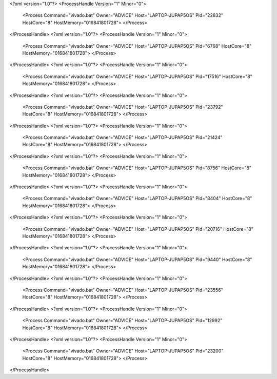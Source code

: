 <?xml version="1.0"?>
<ProcessHandle Version="1" Minor="0">
    <Process Command="vivado.bat" Owner="ADVICE" Host="LAPTOP-JUPAP5OS" Pid="22832" HostCore="8" HostMemory="016841801728">
    </Process>
</ProcessHandle>
<?xml version="1.0"?>
<ProcessHandle Version="1" Minor="0">
    <Process Command="vivado.bat" Owner="ADVICE" Host="LAPTOP-JUPAP5OS" Pid="6768" HostCore="8" HostMemory="016841801728">
    </Process>
</ProcessHandle>
<?xml version="1.0"?>
<ProcessHandle Version="1" Minor="0">
    <Process Command="vivado.bat" Owner="ADVICE" Host="LAPTOP-JUPAP5OS" Pid="17516" HostCore="8" HostMemory="016841801728">
    </Process>
</ProcessHandle>
<?xml version="1.0"?>
<ProcessHandle Version="1" Minor="0">
    <Process Command="vivado.bat" Owner="ADVICE" Host="LAPTOP-JUPAP5OS" Pid="23792" HostCore="8" HostMemory="016841801728">
    </Process>
</ProcessHandle>
<?xml version="1.0"?>
<ProcessHandle Version="1" Minor="0">
    <Process Command="vivado.bat" Owner="ADVICE" Host="LAPTOP-JUPAP5OS" Pid="21424" HostCore="8" HostMemory="016841801728">
    </Process>
</ProcessHandle>
<?xml version="1.0"?>
<ProcessHandle Version="1" Minor="0">
    <Process Command="vivado.bat" Owner="ADVICE" Host="LAPTOP-JUPAP5OS" Pid="8756" HostCore="8" HostMemory="016841801728">
    </Process>
</ProcessHandle>
<?xml version="1.0"?>
<ProcessHandle Version="1" Minor="0">
    <Process Command="vivado.bat" Owner="ADVICE" Host="LAPTOP-JUPAP5OS" Pid="8404" HostCore="8" HostMemory="016841801728">
    </Process>
</ProcessHandle>
<?xml version="1.0"?>
<ProcessHandle Version="1" Minor="0">
    <Process Command="vivado.bat" Owner="ADVICE" Host="LAPTOP-JUPAP5OS" Pid="20716" HostCore="8" HostMemory="016841801728">
    </Process>
</ProcessHandle>
<?xml version="1.0"?>
<ProcessHandle Version="1" Minor="0">
    <Process Command="vivado.bat" Owner="ADVICE" Host="LAPTOP-JUPAP5OS" Pid="9440" HostCore="8" HostMemory="016841801728">
    </Process>
</ProcessHandle>
<?xml version="1.0"?>
<ProcessHandle Version="1" Minor="0">
    <Process Command="vivado.bat" Owner="ADVICE" Host="LAPTOP-JUPAP5OS" Pid="23556" HostCore="8" HostMemory="016841801728">
    </Process>
</ProcessHandle>
<?xml version="1.0"?>
<ProcessHandle Version="1" Minor="0">
    <Process Command="vivado.bat" Owner="ADVICE" Host="LAPTOP-JUPAP5OS" Pid="12992" HostCore="8" HostMemory="016841801728">
    </Process>
</ProcessHandle>
<?xml version="1.0"?>
<ProcessHandle Version="1" Minor="0">
    <Process Command="vivado.bat" Owner="ADVICE" Host="LAPTOP-JUPAP5OS" Pid="23200" HostCore="8" HostMemory="016841801728">
    </Process>
</ProcessHandle>
